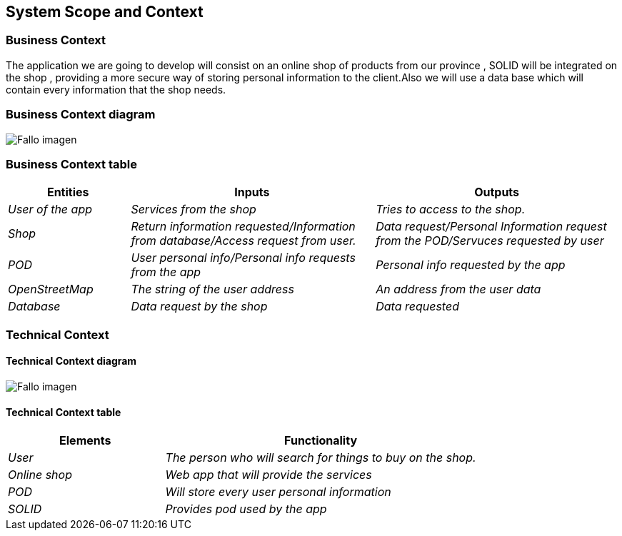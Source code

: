 [[section-system-scope-and-context]]
== System Scope and Context

=== Business Context
The application we are going to develop will consist on an online shop of products from our province , SOLID will be integrated on the shop , providing a more secure way of storing personal information to the client.Also we will use a data base which will contain every information that the shop needs.



=== Business Context diagram


:imagesdir: images/
image:DiagramaNegocio.png["Fallo imagen"]


=== Business Context table

[options="header",cols="1,2,2"]
|===
|Entities|Inputs|Outputs
| _User of the app_ |_Services from the shop_ |_Tries to access to the shop._
| _Shop_ | _Return information requested/Information from database/Access request from user._|_Data request/Personal Information request from the POD/Servuces requested by user_
| _POD_ |_User personal info/Personal info requests from the app_|_Personal info requested by the app_
| _OpenStreetMap_ |_The string of the user address_|_An address from the user data_
|
 _Database_|_Data request by the shop_|_Data requested_
|===

=== Technical Context

==== Technical Context diagram



:imagesdir: images/
image:DiagramaTecnico.png["Fallo imagen"]


==== Technical Context table

[options="header",cols="1,2"]
|===
|Elements|Functionality
| _User_ |_The person who will search for things to buy on the shop._
| _Online shop_ | _Web app that will provide the services_
| _POD_ |_Will store every user personal information_
| _SOLID_|_Provides pod used by the app_
|===


